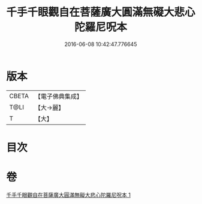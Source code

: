 #+TITLE: 千手千眼觀自在菩薩廣大圓滿無礙大悲心陀羅尼呪本 
#+DATE: 2016-06-08 10:42:47.776645

* 版本
 |     CBETA|【電子佛典集成】|
 |      T@LI|【大→麗】   |
 |         T|【大】     |

* 目次

* 卷
[[file:KR6j0262_001.txt][千手千眼觀自在菩薩廣大圓滿無礙大悲心陀羅尼呪本 1]]

